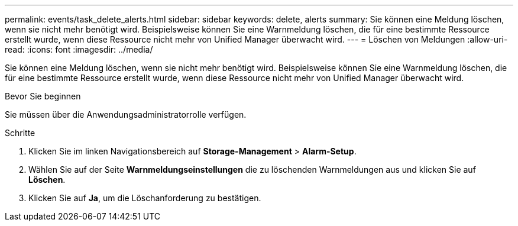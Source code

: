 ---
permalink: events/task_delete_alerts.html 
sidebar: sidebar 
keywords: delete, alerts 
summary: Sie können eine Meldung löschen, wenn sie nicht mehr benötigt wird. Beispielsweise können Sie eine Warnmeldung löschen, die für eine bestimmte Ressource erstellt wurde, wenn diese Ressource nicht mehr von Unified Manager überwacht wird. 
---
= Löschen von Meldungen
:allow-uri-read: 
:icons: font
:imagesdir: ../media/


[role="lead"]
Sie können eine Meldung löschen, wenn sie nicht mehr benötigt wird. Beispielsweise können Sie eine Warnmeldung löschen, die für eine bestimmte Ressource erstellt wurde, wenn diese Ressource nicht mehr von Unified Manager überwacht wird.

.Bevor Sie beginnen
Sie müssen über die Anwendungsadministratorrolle verfügen.

.Schritte
. Klicken Sie im linken Navigationsbereich auf *Storage-Management* > *Alarm-Setup*.
. Wählen Sie auf der Seite *Warnmeldungseinstellungen* die zu löschenden Warnmeldungen aus und klicken Sie auf *Löschen*.
. Klicken Sie auf *Ja*, um die Löschanforderung zu bestätigen.

